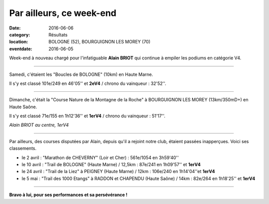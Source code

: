 Par ailleurs, ce week-end
=========================

:date: 2016-06-06
:category: Résultats
:location: BOLOGNE (52), BOURGUIGNON LES MOREY (70)
:eventdate: 2016-06-05

Week-end à nouveau chargé pour l'infatiguable **Alain BRIOT** qui continue à empiler les podiums en catégorie V4.

****

Samedi, c'étaient les "Boucles de BOLOGNE" (10km) en Haute Marne.

Il s'y est classé 101e/249 en 46'05'' et **2eV4** / chrono du vainqueur : 32'52''.

****

Dimanche, c'était la "Course Nature de la Montagne de la Roche" à BOURGUIGNON LES MOREY (13km/350mD+) en Haute Saône.

Il s'y est classé 71e/155 en 1h12'36'' et **1erV4** / chrono du vainqueur : 51'17''.

.. image:: http://assets.acr-dijon.org/blm16.jpg

*Alain BRIOT au centre, 1erV4*

****

Par ailleurs, des courses disputées par Alain, depuis qu'il a rejoint notre club, étaient passées inapperçues. Voici ses classements.

- le 2 avril : "Marathon de CHEVERNY" (Loir et Cher) : 561e/1054 en 3h59'40''
- le 10 avril : "Trail de BOLOGNE" (Haute Marne) / 12,5km : 87e/241 en 1h09'57'' et **1erV4**
- le 24 avril : "Trail de la Liez" à PEIGNEY (Haute Marne) / 12km : 106e/240 en 1h14'04''et **1erV4**
- le 5 mai : "Trail des 1000 Etangs" à RADDON et CHAPENDU (Haute Saône) / 14km : 82e/264 en 1h18'25'' et **1erV4**

****

**Bravo à lui, pour ses performances et sa persévérance !**
